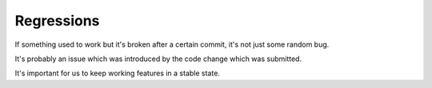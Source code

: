 Regressions
===========

If something used to work but it's broken after a certain commit, it's not just some random bug.

It's probably an issue which was introduced by the code change which was submitted.

It's important for us to keep working features in a stable state.
